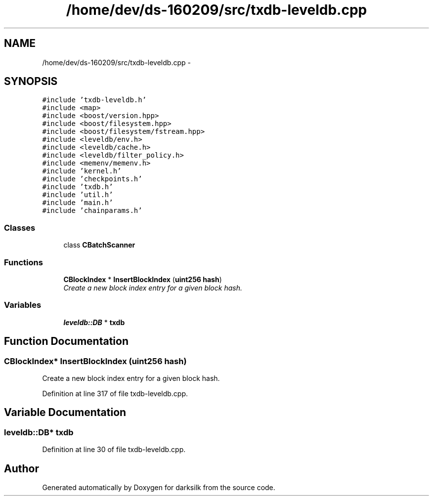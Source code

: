 .TH "/home/dev/ds-160209/src/txdb-leveldb.cpp" 3 "Wed Feb 10 2016" "Version 1.0.0.0" "darksilk" \" -*- nroff -*-
.ad l
.nh
.SH NAME
/home/dev/ds-160209/src/txdb-leveldb.cpp \- 
.SH SYNOPSIS
.br
.PP
\fC#include 'txdb-leveldb\&.h'\fP
.br
\fC#include <map>\fP
.br
\fC#include <boost/version\&.hpp>\fP
.br
\fC#include <boost/filesystem\&.hpp>\fP
.br
\fC#include <boost/filesystem/fstream\&.hpp>\fP
.br
\fC#include <leveldb/env\&.h>\fP
.br
\fC#include <leveldb/cache\&.h>\fP
.br
\fC#include <leveldb/filter_policy\&.h>\fP
.br
\fC#include <memenv/memenv\&.h>\fP
.br
\fC#include 'kernel\&.h'\fP
.br
\fC#include 'checkpoints\&.h'\fP
.br
\fC#include 'txdb\&.h'\fP
.br
\fC#include 'util\&.h'\fP
.br
\fC#include 'main\&.h'\fP
.br
\fC#include 'chainparams\&.h'\fP
.br

.SS "Classes"

.in +1c
.ti -1c
.RI "class \fBCBatchScanner\fP"
.br
.in -1c
.SS "Functions"

.in +1c
.ti -1c
.RI "\fBCBlockIndex\fP * \fBInsertBlockIndex\fP (\fBuint256\fP \fBhash\fP)"
.br
.RI "\fICreate a new block index entry for a given block hash\&. \fP"
.in -1c
.SS "Variables"

.in +1c
.ti -1c
.RI "\fBleveldb::DB\fP * \fBtxdb\fP"
.br
.in -1c
.SH "Function Documentation"
.PP 
.SS "\fBCBlockIndex\fP* InsertBlockIndex (\fBuint256\fP hash)"

.PP
Create a new block index entry for a given block hash\&. 
.PP
Definition at line 317 of file txdb-leveldb\&.cpp\&.
.SH "Variable Documentation"
.PP 
.SS "\fBleveldb::DB\fP* txdb"

.PP
Definition at line 30 of file txdb-leveldb\&.cpp\&.
.SH "Author"
.PP 
Generated automatically by Doxygen for darksilk from the source code\&.
